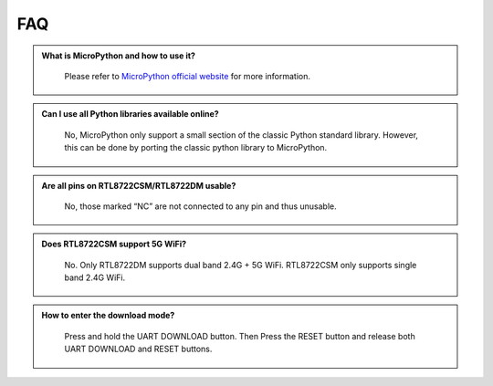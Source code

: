 ####
FAQ
####

.. admonition:: What is MicroPython and how to use it?
   :class: dropdown, toggle

    Please refer to `MicroPython official website <https://docs.micropython.org/en/latest/index.html>`_ for more information.


.. admonition:: Can I use all Python libraries available online?
   :class: dropdown, toggle

    No, MicroPython only support a small section of the classic Python standard library. However, this can be done by porting the classic python library to MicroPython.


.. admonition:: Are all pins on RTL8722CSM/RTL8722DM usable?
   :class: dropdown, toggle

    No, those marked “NC” are not connected to any pin and thus unusable.


.. admonition:: Does RTL8722CSM support 5G WiFi?
   :class: dropdown, toggle

    No. Only RTL8722DM supports dual band 2.4G + 5G WiFi. RTL8722CSM only supports single band 2.4G WiFi.


.. admonition:: How to enter the download mode?
   :class: dropdown, toggle

    Press and hold the UART DOWNLOAD button. Then Press the RESET button and release both UART DOWNLOAD and RESET buttons.